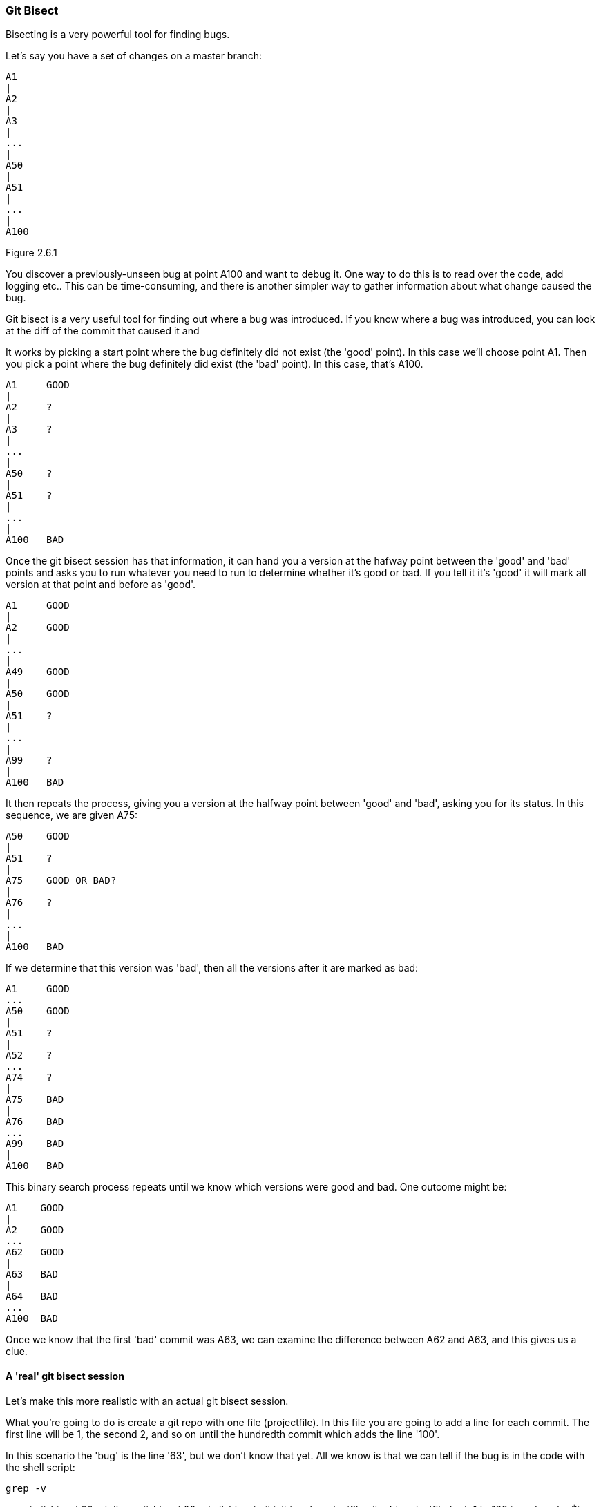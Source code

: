 === Git Bisect

Bisecting is a very powerful tool for finding bugs.

Let's say you have a set of changes on a master branch:

----
A1
|
A2
|
A3
|
...
|
A50
|
A51
|
...
|
A100
----

Figure 2.6.1

You discover a previously-unseen bug at point A100 and want to debug it. One way
to do this is to read over the code, add logging etc.. This can be
time-consuming, and there is another simpler way to gather information about
what change caused the bug.

Git bisect is a very useful tool for finding out where a bug was introduced.
If you know where a bug was introduced, you can look at the diff of the commit
that caused it and 

It works by picking a start point where the bug definitely did not exist (the
'good' point). In this case we'll choose point A1. Then you pick a point where
the bug definitely did exist (the 'bad' point). In this case, that's A100.

----
A1     GOOD
|
A2     ?
|
A3     ?
|
...
|
A50    ?
|
A51    ?
|
...
|
A100   BAD
----

Once the git bisect session has that information, it can hand you a version
at the hafway point between the 'good' and 'bad' points and asks you to run 
whatever you need to run to determine whether it's good or bad. If you tell it
it's 'good' it will mark all version at that point and before as 'good'. 

----
A1     GOOD
|
A2     GOOD
|
...
|
A49    GOOD
|
A50    GOOD
|
A51    ?
|
...
|
A99    ?
|
A100   BAD
----

It then repeats the process, giving you a version at the halfway point between
'good' and 'bad', asking you for its status. In this sequence, we are given
A75:

----
A50    GOOD
|
A51    ?
|
A75    GOOD OR BAD?
|
A76    ?
|
...
|
A100   BAD
----

If we determine that this version was 'bad', then all the versions after it are
marked as bad:

----
A1     GOOD
...
A50    GOOD
|
A51    ?
|
A52    ?
...
A74    ?
|
A75    BAD
|
A76    BAD
...
A99    BAD
|
A100   BAD
----

This binary search process repeats until we know which versions were good
and bad. One outcome might be:

----
A1    GOOD
|
A2    GOOD
...
A62   GOOD
|
A63   BAD
|
A64   BAD
...
A100  BAD
----

Once we know that the first 'bad' commit was A63, we can examine the difference
between A62 and A63, and this gives us a clue.

==== A 'real' git bisect session

Let's make this more realistic with an actual git bisect session.

What you're going to do is create a git repo with one file (projectfile). In
this file you are going to add a line for each commit. The first line will
be 1, the second 2, and so on until the hundredth commit which adds the line
'100'.

In this scenario the 'bug' is the line '63', but we don't know that yet. All
we know is that we can tell if the bug is in the code with the shell script:

----
grep -v 

----
rm -rf git-bisect && mkdir -p git-bisect && cd git-bisect
git init
touch projectfile
git add projectfile
for ((i=1;i<=100;i++)); do echo $i >> projectfile; git commit -am "A$i"; done
git log
git bisect start
git bisect bad
git status
git checkout HEAD~99   # Check out the first checkout
git log
git status
git bisect good
git log                # Now at A50
git status
git bisect good        
git log                # Now at A75
git bisect bad         
git log                # Now at A62
git bisect good        
git log                # Now at A68
git bisect bad         
git log                # Now at A65
git bisect bad        
git log                # Now at A64
git bisect bad         
git log                # Now at A63
git bisect bad
# 79583459dc6061bd91d55cfcf8c34fae845f836b is the first bad commit
# commit 79583459dc6061bd91d55cfcf8c34fae845f836b
# Author: Ian Miell <ian.miell@gmail.com>
# Date:   Sun Jul 10 11:53:47 2016 +0100
# 
#     A63
# 
# :100644 100644 aea6bd8ad6845cca3804a87230fee1b69651643d 55200b3d5d7c0e515eaccaf8465a295017e88249 M	projectfile
----

The bisect is complete, and has reported 79583459dc6061bd91d55cfcf8c34fae845f836b as the first bad commit (this may differ for you).

We can get the diff between this commit and its parent by using the '^' operator with diff:

----
git diff 79583459dc6061bd91d55cfcf8c34fae845f836b^ 79583459dc6061bd91d55cfcf8c34fae845f836b
# diff --git a/projectfile b/projectfile
# index aea6bd8..55200b3 100644
# --- a/projectfile
# +++ b/projectfile
# @@ -60,3 +60,4 @@
#  60
#  61
#  62
# +63
----


==== WHat you learned

- How to bisect a git repo
